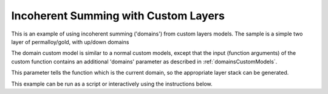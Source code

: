 =====================================
Incoherent Summing with Custom Layers
=====================================

This is an example of using incoherent summing ('domains') from custom layers models. The sample is a simple two layer of permalloy/gold, with up/down domains

The domain custom model is similar to a normal custom models, except that the input (function arguments) of the custom function contains an additional 'domains' parameter as described in :ref:`domainsCustomModels`.

This parameter tells the function which is the current domain, so the appropriate layer stack can be generated.

This example can be run as a script or interactively using the instructions below.

.. tab-set::
    :sync-group: code

    .. tab-item:: Matlab
        :sync: Matlab

        .. note:: The custom model used is a MATLAB model - **examples/domains/customLayers/alloyDomains.m**.

        **Run Script**: 

        .. code-block:: Matlab 
        
            root = getappdata(0, 'root');
            cd(fullfile(root, 'examples', 'domains', 'customLayers'));
            domainsCustomXYScript
        
        **Run Interactively**: 

        .. code-block:: Matlab 
        
            root = getappdata(0, 'root');
            cd(fullfile(root, 'examples', 'domains', 'customLayers'));
            edit domainsCustomXYSheet.mlx


    .. tab-item:: Python 
        :sync: Python

        .. note:: The custom model used is a Python model - **RATapi.examples.domains.alloy_domains.py**.

        **Run Script**:  
        
        .. code-block:: console 
            
            python RATapi.examples.domains.domains_custom_layers.py

        **Run as Function**:  
        
        .. code-block:: Python 
            
            import RATapi as RAT
            problem, results = RAT.examples.domains.domains_custom_layers()
        
        **Run Interactively**:  
        
        .. code-block:: console 
            
            jupyter notebook RATapi.examples.domains.domains_custom_layers.ipynb
